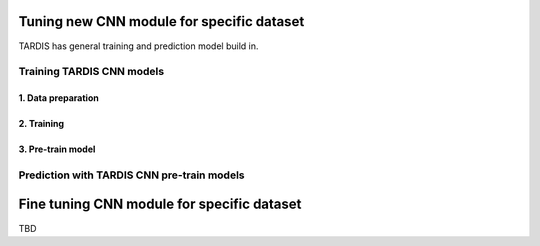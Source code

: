 .. role:: bash(code)
   :language: bash
   :class: highlight

.. role:: guilabel

Tuning new CNN module for specific dataset
-------------------------------------------

TARDIS has general training and prediction model build in.

Training TARDIS CNN models
==========================

1. Data preparation
~~~~~~~~~~~~~~~~~~~

2. Training
~~~~~~~~~~~

3. Pre-train model
~~~~~~~~~~~~~~~~~~


Prediction with TARDIS CNN pre-train models
===========================================



Fine tuning CNN module for specific dataset
-------------------------------------------

TBD
